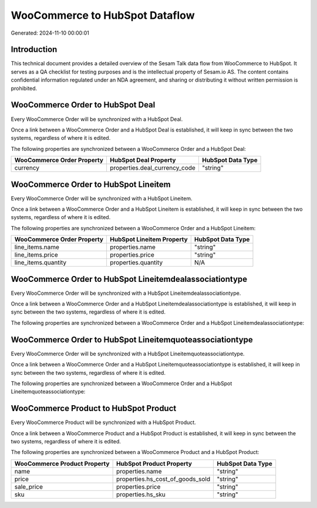 ===============================
WooCommerce to HubSpot Dataflow
===============================

Generated: 2024-11-10 00:00:01

Introduction
------------

This technical document provides a detailed overview of the Sesam Talk data flow from WooCommerce to HubSpot. It serves as a QA checklist for testing purposes and is the intellectual property of Sesam.io AS. The content contains confidential information regulated under an NDA agreement, and sharing or distributing it without written permission is prohibited.

WooCommerce Order to HubSpot Deal
---------------------------------
Every WooCommerce Order will be synchronized with a HubSpot Deal.

Once a link between a WooCommerce Order and a HubSpot Deal is established, it will keep in sync between the two systems, regardless of where it is edited.

The following properties are synchronized between a WooCommerce Order and a HubSpot Deal:

.. list-table::
   :header-rows: 1

   * - WooCommerce Order Property
     - HubSpot Deal Property
     - HubSpot Data Type
   * - currency
     - properties.deal_currency_code
     - "string"


WooCommerce Order to HubSpot Lineitem
-------------------------------------
Every WooCommerce Order will be synchronized with a HubSpot Lineitem.

Once a link between a WooCommerce Order and a HubSpot Lineitem is established, it will keep in sync between the two systems, regardless of where it is edited.

The following properties are synchronized between a WooCommerce Order and a HubSpot Lineitem:

.. list-table::
   :header-rows: 1

   * - WooCommerce Order Property
     - HubSpot Lineitem Property
     - HubSpot Data Type
   * - line_items.name
     - properties.name
     - "string"
   * - line_items.price
     - properties.price
     - "string"
   * - line_items.quantity
     - properties.quantity
     - N/A


WooCommerce Order to HubSpot Lineitemdealassociationtype
--------------------------------------------------------
Every WooCommerce Order will be synchronized with a HubSpot Lineitemdealassociationtype.

Once a link between a WooCommerce Order and a HubSpot Lineitemdealassociationtype is established, it will keep in sync between the two systems, regardless of where it is edited.

The following properties are synchronized between a WooCommerce Order and a HubSpot Lineitemdealassociationtype:

.. list-table::
   :header-rows: 1

   * - WooCommerce Order Property
     - HubSpot Lineitemdealassociationtype Property
     - HubSpot Data Type


WooCommerce Order to HubSpot Lineitemquoteassociationtype
---------------------------------------------------------
Every WooCommerce Order will be synchronized with a HubSpot Lineitemquoteassociationtype.

Once a link between a WooCommerce Order and a HubSpot Lineitemquoteassociationtype is established, it will keep in sync between the two systems, regardless of where it is edited.

The following properties are synchronized between a WooCommerce Order and a HubSpot Lineitemquoteassociationtype:

.. list-table::
   :header-rows: 1

   * - WooCommerce Order Property
     - HubSpot Lineitemquoteassociationtype Property
     - HubSpot Data Type


WooCommerce Product to HubSpot Product
--------------------------------------
Every WooCommerce Product will be synchronized with a HubSpot Product.

Once a link between a WooCommerce Product and a HubSpot Product is established, it will keep in sync between the two systems, regardless of where it is edited.

The following properties are synchronized between a WooCommerce Product and a HubSpot Product:

.. list-table::
   :header-rows: 1

   * - WooCommerce Product Property
     - HubSpot Product Property
     - HubSpot Data Type
   * - name
     - properties.name
     - "string"
   * - price
     - properties.hs_cost_of_goods_sold
     - "string"
   * - sale_price
     - properties.price
     - "string"
   * - sku
     - properties.hs_sku
     - "string"

